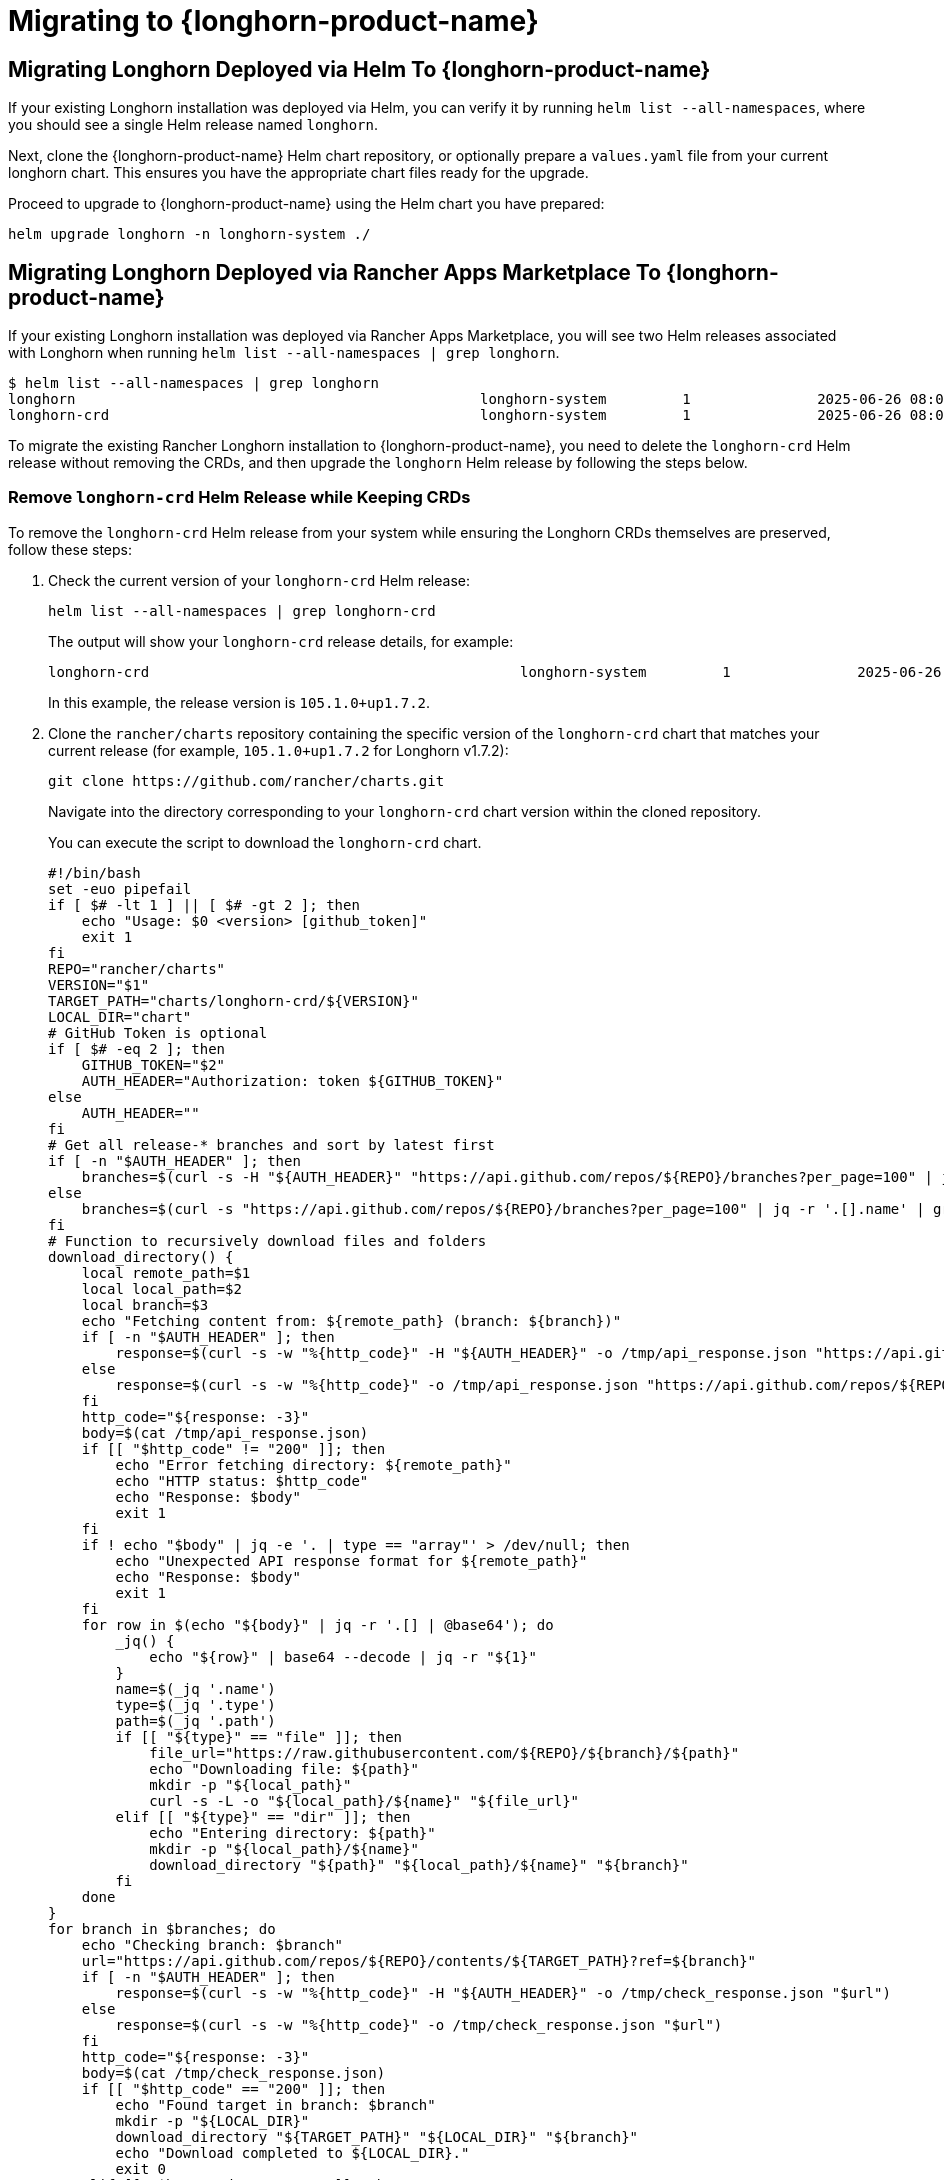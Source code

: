 = Migrating to {longhorn-product-name}
	
== Migrating Longhorn Deployed via Helm To {longhorn-product-name}
	
If your existing Longhorn installation was deployed via Helm, you can verify it by running `helm list --all-namespaces`, where you should see a single Helm release named `longhorn`.
	
Next, clone the {longhorn-product-name} Helm chart repository, or optionally prepare a `values.yaml` file from your current longhorn chart. This ensures you have the appropriate chart files ready for the upgrade.
	
Proceed to upgrade to {longhorn-product-name} using the Helm chart you have prepared:

[,shell]
----
helm upgrade longhorn -n longhorn-system ./
----
	
== Migrating Longhorn Deployed via Rancher Apps Marketplace To {longhorn-product-name}

If your existing Longhorn installation was deployed via Rancher Apps Marketplace, you will see two Helm releases associated with Longhorn when running `helm list --all-namespaces | grep longhorn`.

[,shell]
----
$ helm list --all-namespaces | grep longhorn
longhorn                                         	longhorn-system    	1       	2025-06-26 08:04:10.877379704 +0000 UTC	deployed	longhorn-105.1.0+up1.7.2                                                                               	v1.7.2
longhorn-crd                                     	longhorn-system    	1       	2025-06-26 08:04:08.322051059 +0000 UTC	deployed	longhorn-crd-105.1.0+up1.7.2                                                                           	v1.7.2
----

To migrate the existing Rancher Longhorn installation to {longhorn-product-name}, you need to delete the `longhorn-crd` Helm release without removing the CRDs, and then upgrade the `longhorn` Helm release by following the steps below. 

=== Remove `longhorn-crd` Helm Release while Keeping CRDs

To remove the `longhorn-crd` Helm release from your system while ensuring the Longhorn CRDs themselves are preserved, follow these steps:

. Check the current version of your `longhorn-crd` Helm release:
+
[,shell]
----
helm list --all-namespaces | grep longhorn-crd
----
+
The output will show your `longhorn-crd` release details, for example:
+
[,bash]
----
longhorn-crd                                     	longhorn-system    	1       	2025-06-26 08:04:08.322051059 +0000 UTC	deployed	longhorn-crd-105.1.0+up1.7.2
----
+
In this example, the release version is `105.1.0+up1.7.2`.

. Clone the `rancher/charts` repository containing the specific version of the `longhorn-crd` chart that matches your current release (for example, `105.1.0+up1.7.2` for Longhorn v1.7.2):
+
`+git clone https://github.com/rancher/charts.git+`
+
Navigate into the directory corresponding to your `longhorn-crd` chart version within the cloned repository.
+
You can execute the script to download the `longhorn-crd` chart.
+
[,shell]
----
#!/bin/bash
set -euo pipefail
if [ $# -lt 1 ] || [ $# -gt 2 ]; then
    echo "Usage: $0 <version> [github_token]"
    exit 1
fi
REPO="rancher/charts"
VERSION="$1"
TARGET_PATH="charts/longhorn-crd/${VERSION}"
LOCAL_DIR="chart"
# GitHub Token is optional
if [ $# -eq 2 ]; then
    GITHUB_TOKEN="$2"
    AUTH_HEADER="Authorization: token ${GITHUB_TOKEN}"
else
    AUTH_HEADER=""
fi
# Get all release-* branches and sort by latest first
if [ -n "$AUTH_HEADER" ]; then
    branches=$(curl -s -H "${AUTH_HEADER}" "https://api.github.com/repos/${REPO}/branches?per_page=100" | jq -r '.[].name' | grep '^release-' | sort -r)
else
    branches=$(curl -s "https://api.github.com/repos/${REPO}/branches?per_page=100" | jq -r '.[].name' | grep '^release-' | sort -r)
fi
# Function to recursively download files and folders
download_directory() {
    local remote_path=$1
    local local_path=$2
    local branch=$3
    echo "Fetching content from: ${remote_path} (branch: ${branch})"
    if [ -n "$AUTH_HEADER" ]; then
        response=$(curl -s -w "%{http_code}" -H "${AUTH_HEADER}" -o /tmp/api_response.json "https://api.github.com/repos/${REPO}/contents/${remote_path}?ref=${branch}")
    else
        response=$(curl -s -w "%{http_code}" -o /tmp/api_response.json "https://api.github.com/repos/${REPO}/contents/${remote_path}?ref=${branch}")
    fi
    http_code="${response: -3}"
    body=$(cat /tmp/api_response.json)
    if [[ "$http_code" != "200" ]]; then
        echo "Error fetching directory: ${remote_path}"
        echo "HTTP status: $http_code"
        echo "Response: $body"
        exit 1
    fi
    if ! echo "$body" | jq -e '. | type == "array"' > /dev/null; then
        echo "Unexpected API response format for ${remote_path}"
        echo "Response: $body"
        exit 1
    fi
    for row in $(echo "${body}" | jq -r '.[] | @base64'); do
        _jq() {
            echo "${row}" | base64 --decode | jq -r "${1}"
        }
        name=$(_jq '.name')
        type=$(_jq '.type')
        path=$(_jq '.path')
        if [[ "${type}" == "file" ]]; then
            file_url="https://raw.githubusercontent.com/${REPO}/${branch}/${path}"
            echo "Downloading file: ${path}"
            mkdir -p "${local_path}"
            curl -s -L -o "${local_path}/${name}" "${file_url}"
        elif [[ "${type}" == "dir" ]]; then
            echo "Entering directory: ${path}"
            mkdir -p "${local_path}/${name}"
            download_directory "${path}" "${local_path}/${name}" "${branch}"
        fi
    done
}
for branch in $branches; do
    echo "Checking branch: $branch"
    url="https://api.github.com/repos/${REPO}/contents/${TARGET_PATH}?ref=${branch}"
    if [ -n "$AUTH_HEADER" ]; then
        response=$(curl -s -w "%{http_code}" -H "${AUTH_HEADER}" -o /tmp/check_response.json "$url")
    else
        response=$(curl -s -w "%{http_code}" -o /tmp/check_response.json "$url")
    fi
    http_code="${response: -3}"
    body=$(cat /tmp/check_response.json)
    if [[ "$http_code" == "200" ]]; then
        echo "Found target in branch: $branch"
        mkdir -p "${LOCAL_DIR}"
        download_directory "${TARGET_PATH}" "${LOCAL_DIR}" "${branch}"
        echo "Download completed to ${LOCAL_DIR}."
        exit 0
    elif [[ "$http_code" != "404" ]]; then
        echo "Error checking branch: ${branch}"
        echo "HTTP status: $http_code"
        echo "Response: $body"
        exit 1
    fi
done
echo "Target not found in any release-* branch."
exit 1
----
After running the command `bash ./download_longhorn-crd_chart.sh 105.1.0+up1.7.2`, the `longhorn-crd` chart will be downloaded to the local directory `105.1.0+up1.7.2`.

. Patch the `helm.sh/resource-policy: keep` annotation to each Custom Resource Definitions (CRDs) in `templates/crds.yaml` within the `longhorn-crd` chart that you cloned. This ensures that Helm does not delete the CRDs when the release is uninstalled.

. Upgrade the `longhorn-crd` Helm release using the locally patched chart:
+
[,shell]
----
helm upgrade longhorn-crd -n longhorn-system ./chart
----

. Uninstall the `longhorn-crd` Helm release from your system. Due to the applied patch, the CRDs will remain.
+
[,shell]
----
helm uninstall longhorn-crd --namespace longhorn-system
----
+
You will see the CRDs are kept while uninstalling `longhorn-crd` Helm release.
+
[,shell]
----
$ helm uninstall longhorn-crd --namespace longhorn-system
These resources were kept due to the resource policy:
[CustomResourceDefinition] backingimagedatasources.longhorn.io
[CustomResourceDefinition] backingimagemanagers.longhorn.io
[CustomResourceDefinition] nodes.longhorn.io
[CustomResourceDefinition] orphans.longhorn.io
[CustomResourceDefinition] recurringjobs.longhorn.io
[CustomResourceDefinition] replicas.longhorn.io
[CustomResourceDefinition] settings.longhorn.io
[CustomResourceDefinition] sharemanagers.longhorn.io
[CustomResourceDefinition] snapshots.longhorn.io
[CustomResourceDefinition] supportbundles.longhorn.io
[CustomResourceDefinition] systembackups.longhorn.io
[CustomResourceDefinition] systemrestores.longhorn.io
[CustomResourceDefinition] backingimages.longhorn.io
[CustomResourceDefinition] volumeattachments.longhorn.io
[CustomResourceDefinition] volumes.longhorn.io
[CustomResourceDefinition] backupbackingimages.longhorn.io
[CustomResourceDefinition] backups.longhorn.io
[CustomResourceDefinition] backuptargets.longhorn.io
[CustomResourceDefinition] backupvolumes.longhorn.io
[CustomResourceDefinition] engineimages.longhorn.io
[CustomResourceDefinition] engines.longhorn.io
[CustomResourceDefinition] instancemanagers.longhorn.io
----

=== Replace `longhorn-crd` with `longhorn` in Longhorn CRDs

After ensuring the `longhorn-crd` Helm release is uninstalled but the CRDs are kept, you need to update the ownership labels on the existing Longhorn CRDs to prepare for the main `longhorn` Helm chart. Apply the following script to perform this replacement:

[,bash]
----
#!/bin/bash

# The list of CRDs needs to be changed to reflect your installed Longhorn CRDs.
CRDS=("backingimagedatasources.longhorn.io"
      "backingimagemanagers.longhorn.io"
      "backingimages.longhorn.io"
      "backupbackingimages.longhorn.io"
      "backups.longhorn.io"
      "backuptargets.longhorn.io"
      "backupvolumes.longhorn.io"
      "backups.longhorn.io"
      "engineimages.longhorn.io"
      "engines.longhorn.io"
      "instancemanagers.longhorn.io"
      "nodes.longhorn.io"
      "orphans.longhorn.io"
      "recurringjobs.longhorn.io"
      "replicas.longhorn.io"
      "settings.longhorn.io"
      "sharemanagers.longhorn.io"
      "snapshots.longhorn.io"
      "supportbundles.longhorn.io"
      "systembackups.longhorn.io"
      "systemrestores.longhorn.io"
      "volumeattachments.longhorn.io"
      "volumes.longhorn.io")

# Function to update a single CRD
update_crd() {
  local crd=$1
  echo "Processing CRD: $crd"

  # Get the current CRD definition
  kubectl get crd "$crd" -o yaml > temp-crd.yaml

  # Check if the CRD exists
  if [ $? -ne 0 ]; then
    echo "Error: CRD $crd not found"
    rm -f temp-crd.yaml
    return 1
  fi

  # Use sed with cross-platform compatible syntax
  # Create a backup file and replace longhorn-crd with longhorn
  sed -e 's/longhorn-crd/longhorn/g' temp-crd.yaml > temp-crd-updated.yaml

  if [ $? -ne 0 ]; then
    echo "Error: sed command failed for $crd"
    rm -f temp-crd.yaml temp-crd-updated.yaml
    return 1
  fi

  # Move updated file back to original
  mv temp-crd-updated.yaml temp-crd.yaml

  # Apply the updated CRD
  kubectl apply -f temp-crd.yaml

  if [ $? -eq 0 ]; then
    echo "Successfully updated CRD: $crd"
  else
    echo "Error updating CRD: $crd"
  fi

  # Clean up
  rm -f temp-crd.yaml
}

# Main execution
for crd in "${CRDS[@]}"; do
  update_crd "$crd"
done
----

=== Upgrade to {longhorn-product-name}

After the CRDs have been prepared, you can proceed with upgrading your Longhorn installation to {longhorn-product-name}.

. Clone the {longhorn-product-name} Longhorn chart, or optionally prepare your `values.yaml` file from the `longhorn` chart repository. This step ensures you have the correct chart files locally for the upgrade.

. Upgrade {longhorn-product-name} using the Helm chart you have prepared.
+
[,shell]
----
  helm upgrade longhorn -n longhorn-system ./
----
